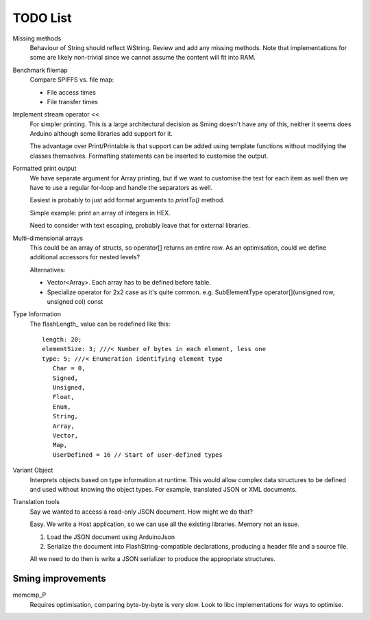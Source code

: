 TODO List
=========

.. highlight:: text

Missing methods
   Behaviour of String should reflect WString. Review and add any missing methods.
   Note that implementations for some are likely non-trivial since we cannot assume
   the content will fit into RAM.

Benchmark filemap
   Compare SPIFFS vs. file map:
   
   - File access times
   - File transfer times

Implement stream operator <<
   For simpler printing. This is a large architectural decision as Sming doesn't have any of this,
   neither it seems does Arduino although some libraries add support for it.

   The advantage over Print/Printable is that support can be added using template functions
   without modifying the classes themselves. Formatting statements can be inserted to customise
   the output.


Formatted print output
   We have separate argument for Array printing, but if we want to customise the text for each item
   as well then we have to use a regular for-loop and handle the separators as well.

   Easiest is probably to just add format arguments to `printTo()` method.

   Simple example: print an array of integers in HEX.

   Need to consider with text escaping, probably leave that for external libraries.


Multi-dimensional arrays
   This could be an array of structs, so operator[] returns an entire row.
   As an optimisation, could we define additional accessors for nested levels?

   Alternatives:
   
   -  Vector<Array>. Each array has to be defined before table.
   -  Specialize operator for 2x2 case as it's quite common.
      e.g. SubElementType operator[](unsigned row, unsigned col) const

Type Information
   The flashLength_ value can be redefined like this::

      length: 20;
      elementSize: 3; ///< Number of bytes in each element, less one
      type: 5; ///< Enumeration identifying element type
         Char = 0,
         Signed,
         Unsigned,
         Float,
         Enum,
         String,
         Array,
         Vector,
         Map,
         UserDefined = 16 // Start of user-defined types

Variant Object
   Interprets objects based on type information at runtime.
   This would allow complex data structures to be defined and used without
   knowing the object types. For example, translated JSON or XML documents.

Translation tools
   Say we wanted to access a read-only JSON document. How might we do that?
   
   Easy. We write a Host application, so we can use all the existing libraries.
   Memory not an issue.

   1. Load the JSON document using ArduinoJson
   2. Serialize the document into FlashString-compatible declarations,
      producing a header file and a source file.

   All we need to do then is write a JSON serializer to produce the appropriate structures.


Sming improvements
------------------

memcmp_P
   Requires optimisation, comparing byte-by-byte is very slow.
   Look to libc implementations for ways to optimise.

